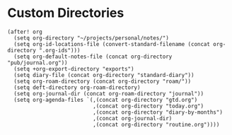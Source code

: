 * Custom Directories

#+BEGIN_SRC elisp
(after! org
  (setq org-directory "~/projects/personal/notes/")
  (setq org-id-locations-file (convert-standard-filename (concat org-directory ".org-ids")))
  (setq org-default-notes-file (concat org-directory "pub/journal.org"))
  (setq +org-export-directory "exports")
  (setq diary-file (concat org-directory "standard-diary"))
  (setq org-roam-directory (concat org-directory "roam/"))
  (setq deft-directory org-roam-directory)
  (setq org-journal-dir (concat org-roam-directory "journal"))
  (setq org-agenda-files `(,(concat org-directory "gtd.org")
                           ,(concat org-directory "today.org")
                           ,(concat org-directory "diary-by-months")
                           ,(concat org-journal-dir)
                           ,(concat org-directory "routine.org"))))
#+END_SRC
